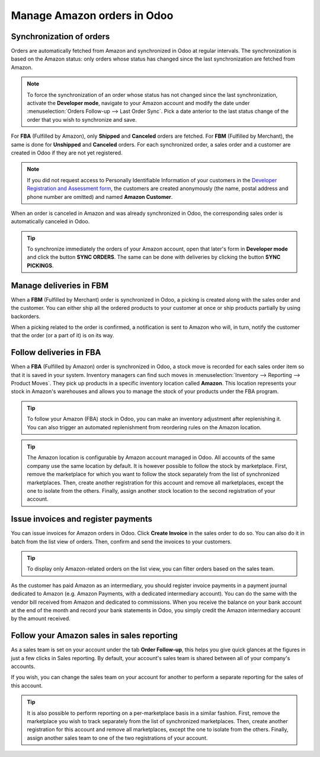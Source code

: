 ============================
Manage Amazon orders in Odoo
============================

Synchronization of orders
=========================

Orders are automatically fetched from Amazon and synchronized in Odoo at regular intervals.
The synchronization is based on the Amazon status: only orders whose status has changed since the
last synchronization are fetched from Amazon.

.. note :: To force the synchronization of an order whose status has not changed since the last
           synchronization, activate the **Developer mode**, navigate to your Amazon account and
           modify the date under :menuselection:`Orders Follow-up --> Last Order Sync`. Pick a date
           anterior to the last status change of the order that you wish to synchronize and save.

For **FBA** (Fulfilled by Amazon), only **Shipped** and **Canceled** orders are fetched. For **FBM**
(Fulfilled by Merchant), the same is done for **Unshipped** and **Canceled** orders. For each
synchronized order, a sales order and a customer are created in Odoo if they are not yet registered.

.. note :: If you did not request access to Personally Identifiable Information of your customers
           in the `Developer Registration and Assessment form <setup.html#developer-form>`_, the
           customers are created anonymously (the name, postal address and phone number are omitted)
           and named **Amazon Customer**.

When an order is canceled in Amazon and was already synchronized in Odoo, the corresponding sales
order is automatically canceled in Odoo.

.. tip :: To synchronize immediately the orders of your Amazon account, open that later's form in
          **Developer mode** and click the button **SYNC ORDERS**. The same can be done with
          deliveries by clicking the button **SYNC PICKINGS**.

Manage deliveries in FBM
========================

When a **FBM** (Fulfilled by Merchant) order is synchronized in Odoo, a picking is created along
with the sales order and the customer. You can either ship all the ordered products to your customer
at once or ship products partially by using backorders.

When a picking related to the order is confirmed, a notification is sent to Amazon who will, in
turn, notify the customer that the order (or a part of it) is on its way.

Follow deliveries in FBA
========================

When a **FBA** (Fulfilled by Amazon) order is synchronized in Odoo, a stock move is recorded for
each sales order item so that it is saved in your system. Inventory managers can find such moves
in :menuselection:`Inventory --> Reporting --> Product Moves`. They pick up products in a specific
inventory location called **Amazon**. This location represents your stock in Amazon's warehouses
and allows you to manage the stock of your products under the FBA program.

.. tip :: To follow your Amazon (FBA) stock in Odoo, you can make an inventory adjustment after
          replenishing it. You can also trigger an automated replenishment from reordering rules
          on the Amazon location.

.. tip :: The Amazon location is configurable by Amazon account managed in Odoo. All accounts of
          the same company use the same location by default. It is however possible to follow the
          stock by marketplace. First, remove the marketplace for which you want to follow the stock
          separately from the list of synchronized marketplaces. Then, create another registration
          for this account and remove all marketplaces, except the one to isolate from the others.
          Finally, assign another stock location to the second registration of your account.


Issue invoices and register payments
====================================

You can issue invoices for Amazon orders in Odoo. Click **Create Invoice** in the sales order to do
so. You can also do it in batch from the list view of orders. Then, confirm and send the invoices to
your customers.

.. tip :: To display only Amazon-related orders on the list view, you can filter orders based on the
          sales team.

As the customer has paid Amazon as an intermediary, you should register invoice payments in a
payment journal dedicated to Amazon (e.g. Amazon Payments, with a dedicated intermediary account).
You can do the same with the vendor bill received from Amazon and dedicated to commissions. When you
receive the balance on your bank account at the end of the month and record your bank statements in
Odoo, you simply credit the Amazon intermediary account by the amount received.

Follow your Amazon sales in sales reporting
===========================================

As a sales team is set on your account under the tab **Order Follow-up**, this helps you give quick
glances at the figures in just a few clicks in Sales reporting. By default, your account's sales
team is shared between all of your company's accounts.

If you wish, you can change the sales team on your account for another to perform a separate
reporting for the sales of this account.

.. tip :: It is also possible to perform reporting on a per-marketplace basis in a similar fashion.
          First, remove the marketplace you wish to track separately from the list of synchronized
          marketplaces. Then, create another registration for this account and remove all
          marketplaces, except the one to isolate from the others. Finally, assign another sales
          team to one of the two registrations of your account.